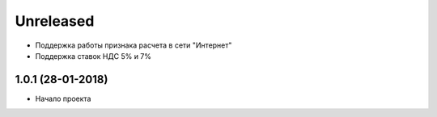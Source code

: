 Unreleased
----------
- Поддержка работы признака расчета в сети "Интернет"
- Поддержка ставок НДС 5% и 7%

1.0.1 (28-01-2018)
==================
- Начало проекта
